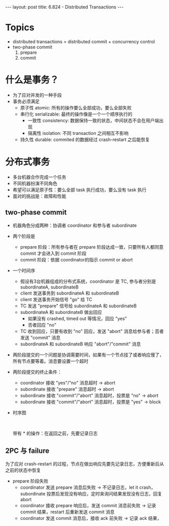 #+BEGIN_HTML
---
layout: post
title: 6.824 - Distributed Transactions
---
#+END_HTML
#+OPTIONS: toc:nil
#+STARTUP: latexpreview


* Topics
  - distributed transactions = distributed commit + concurrency control
  - two-phase commit
    1. prepare
    2. commit

* 什么是事务？
  - 为了应对并发的一种手段
  - 事务必须满足
    - 原子性 atomic: 所有的操作要么全部成功，要么全部失败
    - 串行化 serializable: 最终的操作像是一个一个顺序执行的
      - 一致性 consistency: 数据保持一致的状态，中间状态不会在用户端出现
      - 隔离性 isolation: 不同 transaction 之间相互不影响
    - 持久性 durable: commited 的数据经过 crash-restart 之后能恢复

* 分布式事务
  - 多台机器合作完成一个任务
  - 不同机器扮演不同角色
  - 希望可以满足原子性：要么全部 task 执行成功，要么没有 task 执行
  - 面对的挑战是：故障和性能

** two-phase commit
   - 机器角色分成两种：协调者 coordinator 和参与者 subordinate
   - 两个阶段是
     - prepare 阶段：所有参与者在 prepare 阶段达成一致，只要所有人都同意 commit 才会进入到 commit 阶段
     - commit 阶段：依据 coordinator的指示 commit or abort
   - 一个时间序
     - 假设有3台机器组成的分布式系统，coordinator 是 TC, 参与者分别是 subordinateA, subordinateB
     - client 发送事务到 subordinateA 和 subordinateB
     - client 发送事务开始信号 "go" 给 TC
     - TC 发送 "prepare" 信号给 subordinateA 和 subordinateB
     - subordinateA 和 subordinateB 做出回应
       - 如果没有 crashed, timed out 等情况，回应 "yes"
       - 否者回应 "no"
     - TC 收到回应，只要有收到 "no" 回应，发送 "abort" 消息给参与者；否者发送 "commit" 消息
     - subordinateA 和 subordinateB 响应 "abort"/"commit" 消息
   - 两阶段提交的一个问题是协调需要时间，如果有一个节点挂了或者响应慢了，所有节点要等着。消息要设置一个超时
   - 两阶段提交的终止条件：
     - coordinator 接收 "yes"/"no" 消息超时 -> abort
     - subordinate 接收 "prepare" 消息超时 -> abort
     - subordinate 接收 "commit"/"abort" 消息超时，投票是 "no" -> abort
     - subordinate 接收 "commit"/"abort" 消息超时，投票是 "yes" -> block
   - 时序图
     #+BEGIN_SRC latex :results output silent :file 2pc.png :packages '(("" "tikz")) :exports results
       \usetikzlibrary{arrows,positioning}
       \begin{tikzpicture}[>=stealth',shorten >=1pt,auto,node distance=5cm]
         \node (coordinator) at (0, 8) {Coordinator};
         \node (start) at(0,7) {start};
         \node (commitOrAbort1) at (0, 4) {$commit^*/abort^*$};
         \node (end) at(0, 1) {end};
         \node (subordinate) at (6, 8) {Subordinate};
         \node (prepareOrAbort) at (6, 6) {$prepare^*/abort^*$};
         \node (commitOrAbort2) at (6, 2) {$commit^*/abort^*$};

         \draw (start) edge[->] node[above, sloped]{1.PREPARE} (prepareOrAbort)
         (prepareOrAbort) edge[->] node[above, sloped]{2.VOTE YES/NO} (commitOrAbort1)
         (commitOrAbort1) edge[->] node[above, sloped]{3.COMMIT/ABORT} (commitOrAbort2)
         (commitOrAbort2) edge[->] node[above, sloped]{4.ACK}(end);
       \end{tikzpicture}
     #+END_SRC

     #+BEGIN_HTML
       <br />
       <img alt="2pc" src="/assets/img/2pc.png"/>
     #+END_HTML
     带有 * 的操作：在返回之前，先要记录日志


** 2PC 与 failure
   为了应对 crash-restart 的过程，节点在做出响应先要先记录日志，方便重新后从之前的状态中恢复
   - prepare 阶段失败
     - coordinator 发送 prepare 消息后失败 -> 不记录日志，let it crash，subordinate 投票后发现没有响应，定时来询问结果发现没有日志，回复 abort
     - coordinator 接收 prepare 响应后，发送 commit 消息前失败 -> 记录 commit 结果，restart 后重新发送 commit 消息
     - coordinator 发送 commit 消息后，接收 ack 前失败 -> 记录 ack 结果，
